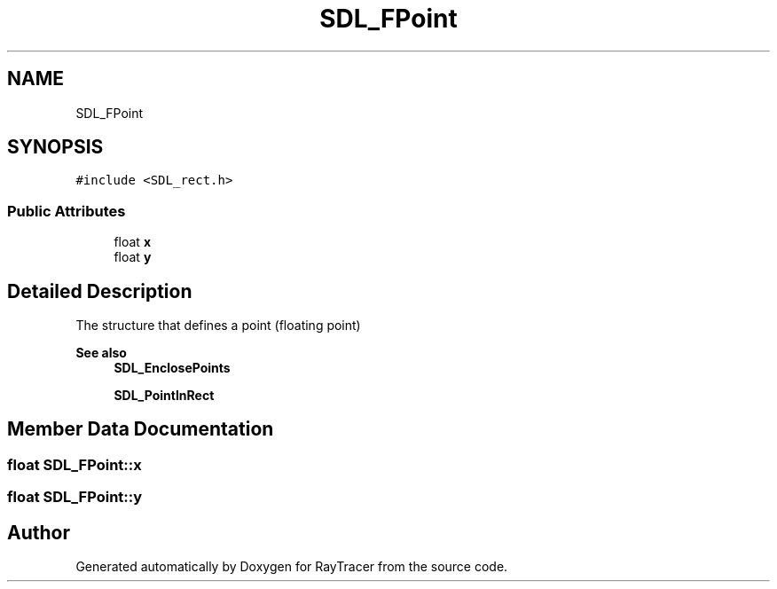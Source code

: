 .TH "SDL_FPoint" 3 "Mon Jan 24 2022" "Version 1.0" "RayTracer" \" -*- nroff -*-
.ad l
.nh
.SH NAME
SDL_FPoint
.SH SYNOPSIS
.br
.PP
.PP
\fC#include <SDL_rect\&.h>\fP
.SS "Public Attributes"

.in +1c
.ti -1c
.RI "float \fBx\fP"
.br
.ti -1c
.RI "float \fBy\fP"
.br
.in -1c
.SH "Detailed Description"
.PP 
The structure that defines a point (floating point)
.PP
\fBSee also\fP
.RS 4
\fBSDL_EnclosePoints\fP 
.PP
\fBSDL_PointInRect\fP 
.RE
.PP

.SH "Member Data Documentation"
.PP 
.SS "float SDL_FPoint::x"

.SS "float SDL_FPoint::y"


.SH "Author"
.PP 
Generated automatically by Doxygen for RayTracer from the source code\&.
